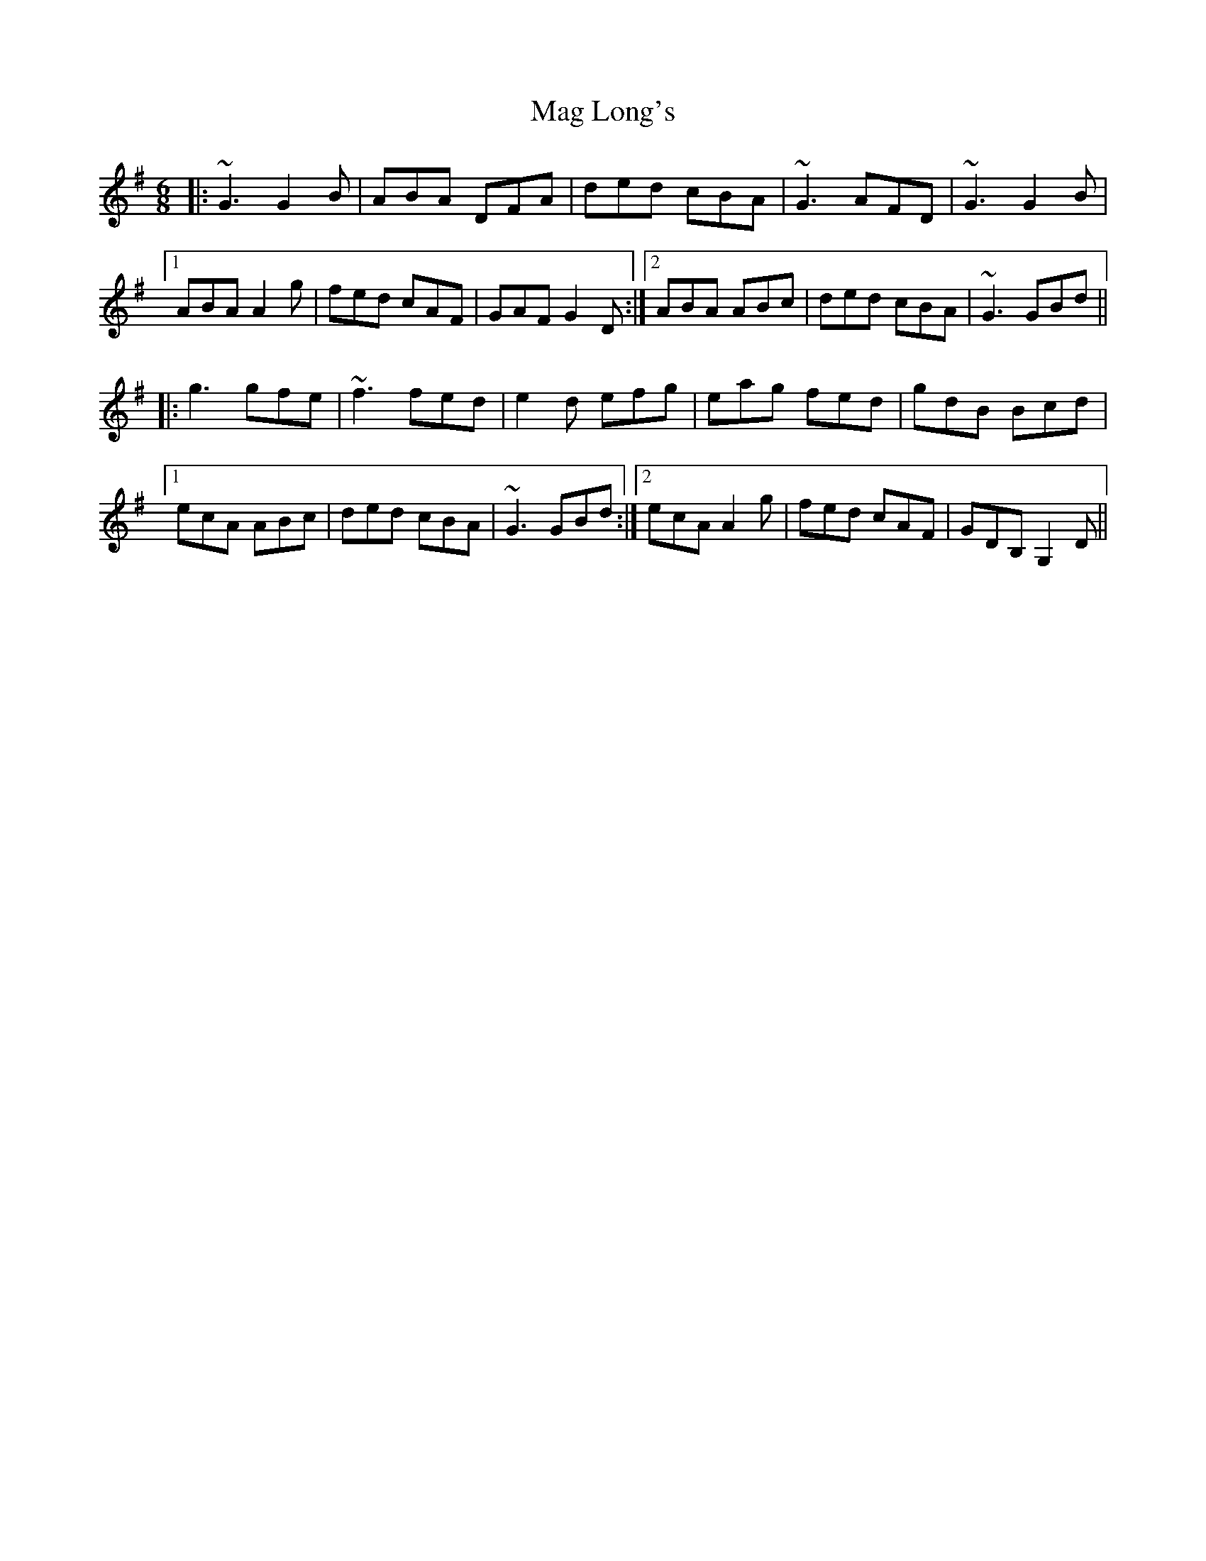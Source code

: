 X: 24771
T: Mag Long's
R: jig
M: 6/8
K: Gmajor
|:~G3 G2B|ABA DFA|ded cBA|~G3 AFD|~G3 G2B|
[1ABA A2g|fed cAF|GAF G2D:|2 ABA ABc|ded cBA|~G3 GBd||
~|:g3 gfe|~f3 fed|e2d efg|eag fed|gdB Bcd|
[1ecA ABc|ded cBA|~G3 GBd:|2 ecA A2g|fed cAF|GDB, G,2D||

